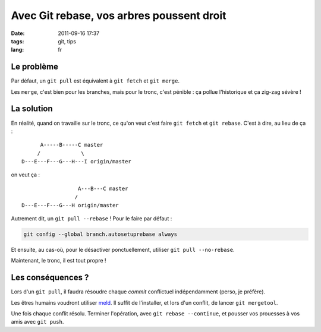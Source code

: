 Avec Git rebase, vos arbres poussent droit
##########################################

:date: 2011-09-16 17:37
:tags: git, tips
:lang: fr

===========
Le problème
===========

Par défaut, un ``git pull`` est équivalent à ``git fetch`` et ``git merge``.

Les ``merge``, c'est bien pour les branches, mais pour le tronc, c'est pénible : ça pollue l'historique et
ça zig-zag sévère !

.. image:: images/git-merge-mess.png
   :align: center


===========
La solution
===========

En réalité, quand on travaille sur le tronc, ce qu'on veut c'est faire ``git fetch`` et ``git rebase``.
C'est à dire, au lieu de ça :

::

                     A-----B-----C master
                    /             \
               D---E---F---G---H---I origin/master

on veut ça :

::

                                 A---B---C master
                                /        
               D---E---F---G---H origin/master



Autrement dit, un ``git pull --rebase`` ! Pour le faire par défaut :

.. code-block :: bash

    git config --global branch.autosetuprebase always

Et ensuite, au cas-où, pour le désactiver ponctuellement, utiliser ``git pull --no-rebase``.

Maintenant, le tronc, il est tout propre !

.. image:: images/git-merge-clean.png
   :align: center



==================
Les conséquences ?
==================

Lors d'un ``git pull``, il faudra résoudre chaque *commit* conflictuel indépendamment (perso, je préfère).

Les êtres humains voudront utiliser `meld <http://meld.sourceforge.net/>`_. Il suffit de l'installer, et lors
d'un conflit, de lancer ``git mergetool``.

Une fois chaque conflit résolu. Terminer l'opération, avec ``git rebase --continue``, et pousser vos prouesses à
vos amis avec ``git push``.

